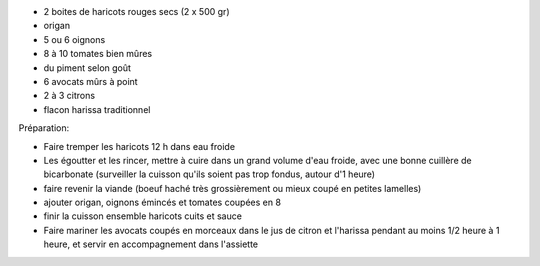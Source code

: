 .. title: Chili con Carne
.. date: 2016-09-18
.. tags: latino
.. description: 

* 2 boites de haricots rouges secs (2 x 500 gr)
* origan
* 5 ou 6 oignons
* 8 à 10 tomates bien mûres
* du piment selon goût
* 6 avocats mûrs à point
* 2 à 3 citrons 
* flacon harissa traditionnel


Préparation:

* Faire tremper les haricots 12 h dans eau froide
* Les égoutter et les rincer, mettre à cuire dans un grand volume d'eau froide,
  avec une bonne cuillère de bicarbonate (surveiller la cuisson qu'ils soient pas trop fondus, autour d'1 heure)
* faire revenir la viande (boeuf haché très grossièrement ou mieux coupé en petites lamelles)
* ajouter origan, oignons émincés et tomates coupées en 8
* finir la cuisson ensemble haricots cuits et sauce
* Faire mariner les avocats coupés en morceaux dans le jus de citron et l'harissa pendant au moins 1/2 heure à 1 heure, et servir en accompagnement dans l'assiette

